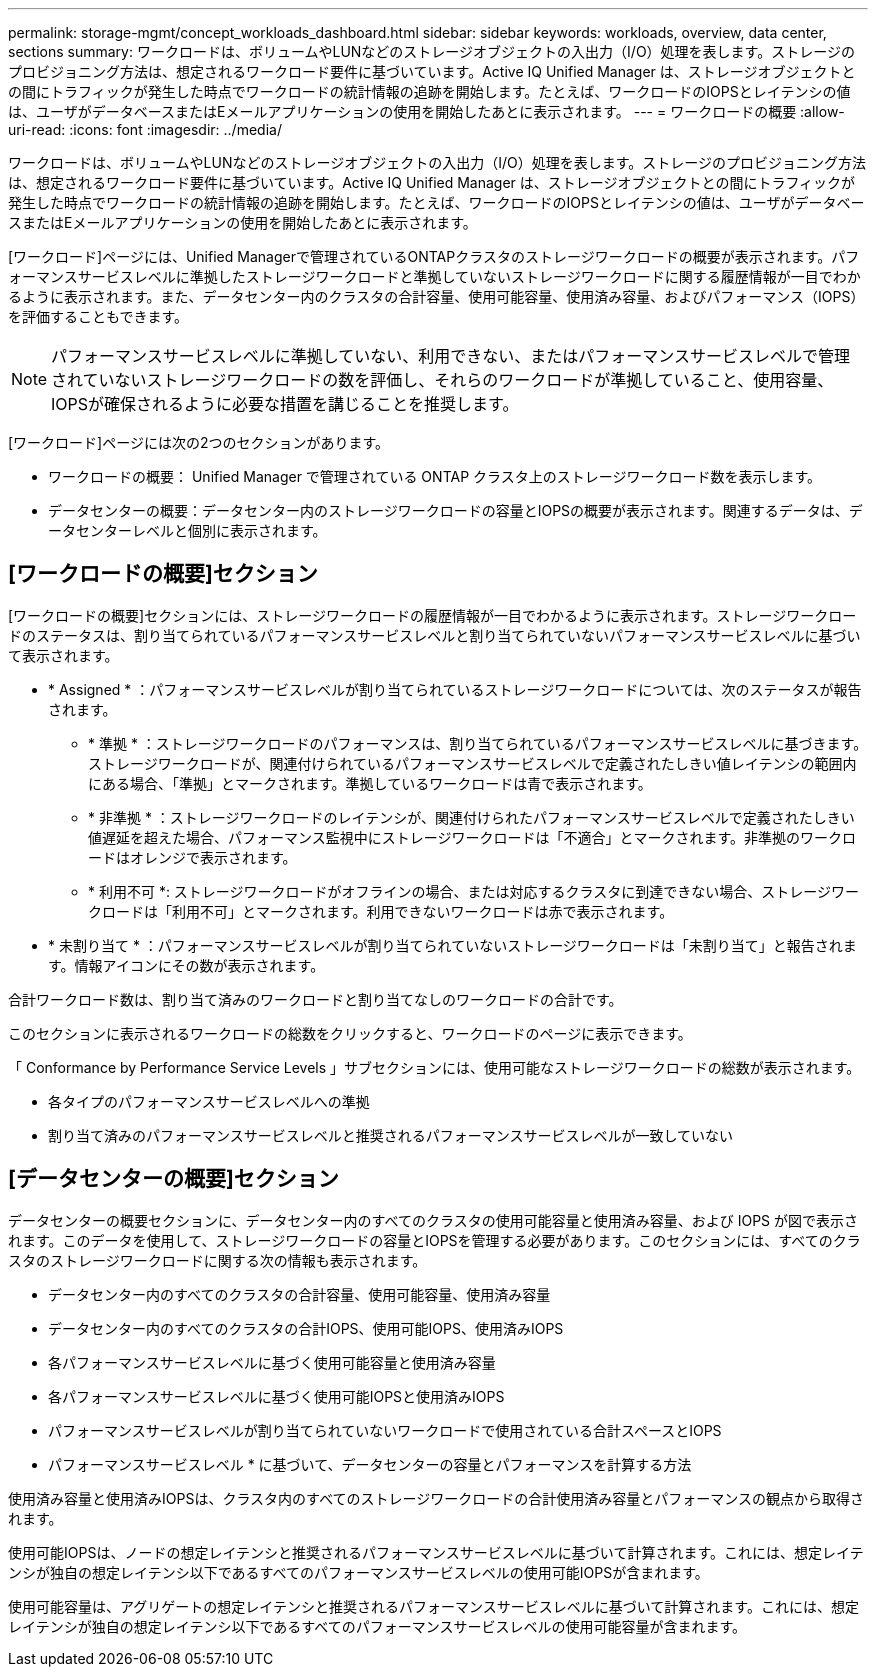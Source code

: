 ---
permalink: storage-mgmt/concept_workloads_dashboard.html 
sidebar: sidebar 
keywords: workloads, overview, data center, sections 
summary: ワークロードは、ボリュームやLUNなどのストレージオブジェクトの入出力（I/O）処理を表します。ストレージのプロビジョニング方法は、想定されるワークロード要件に基づいています。Active IQ Unified Manager は、ストレージオブジェクトとの間にトラフィックが発生した時点でワークロードの統計情報の追跡を開始します。たとえば、ワークロードのIOPSとレイテンシの値は、ユーザがデータベースまたはEメールアプリケーションの使用を開始したあとに表示されます。 
---
= ワークロードの概要
:allow-uri-read: 
:icons: font
:imagesdir: ../media/


[role="lead"]
ワークロードは、ボリュームやLUNなどのストレージオブジェクトの入出力（I/O）処理を表します。ストレージのプロビジョニング方法は、想定されるワークロード要件に基づいています。Active IQ Unified Manager は、ストレージオブジェクトとの間にトラフィックが発生した時点でワークロードの統計情報の追跡を開始します。たとえば、ワークロードのIOPSとレイテンシの値は、ユーザがデータベースまたはEメールアプリケーションの使用を開始したあとに表示されます。

[ワークロード]ページには、Unified Managerで管理されているONTAPクラスタのストレージワークロードの概要が表示されます。パフォーマンスサービスレベルに準拠したストレージワークロードと準拠していないストレージワークロードに関する履歴情報が一目でわかるように表示されます。また、データセンター内のクラスタの合計容量、使用可能容量、使用済み容量、およびパフォーマンス（IOPS）を評価することもできます。

[NOTE]
====
パフォーマンスサービスレベルに準拠していない、利用できない、またはパフォーマンスサービスレベルで管理されていないストレージワークロードの数を評価し、それらのワークロードが準拠していること、使用容量、IOPSが確保されるように必要な措置を講じることを推奨します。

====
[ワークロード]ページには次の2つのセクションがあります。

* ワークロードの概要： Unified Manager で管理されている ONTAP クラスタ上のストレージワークロード数を表示します。
* データセンターの概要：データセンター内のストレージワークロードの容量とIOPSの概要が表示されます。関連するデータは、データセンターレベルと個別に表示されます。




== [ワークロードの概要]セクション

[ワークロードの概要]セクションには、ストレージワークロードの履歴情報が一目でわかるように表示されます。ストレージワークロードのステータスは、割り当てられているパフォーマンスサービスレベルと割り当てられていないパフォーマンスサービスレベルに基づいて表示されます。

* * Assigned * ：パフォーマンスサービスレベルが割り当てられているストレージワークロードについては、次のステータスが報告されます。
+
** * 準拠 * ：ストレージワークロードのパフォーマンスは、割り当てられているパフォーマンスサービスレベルに基づきます。ストレージワークロードが、関連付けられているパフォーマンスサービスレベルで定義されたしきい値レイテンシの範囲内にある場合、「準拠」とマークされます。準拠しているワークロードは青で表示されます。
** * 非準拠 * ：ストレージワークロードのレイテンシが、関連付けられたパフォーマンスサービスレベルで定義されたしきい値遅延を超えた場合、パフォーマンス監視中にストレージワークロードは「不適合」とマークされます。非準拠のワークロードはオレンジで表示されます。
** * 利用不可 *: ストレージワークロードがオフラインの場合、または対応するクラスタに到達できない場合、ストレージワークロードは「利用不可」とマークされます。利用できないワークロードは赤で表示されます。


* * 未割り当て * ：パフォーマンスサービスレベルが割り当てられていないストレージワークロードは「未割り当て」と報告されます。情報アイコンにその数が表示されます。


合計ワークロード数は、割り当て済みのワークロードと割り当てなしのワークロードの合計です。

このセクションに表示されるワークロードの総数をクリックすると、ワークロードのページに表示できます。

「 Conformance by Performance Service Levels 」サブセクションには、使用可能なストレージワークロードの総数が表示されます。

* 各タイプのパフォーマンスサービスレベルへの準拠
* 割り当て済みのパフォーマンスサービスレベルと推奨されるパフォーマンスサービスレベルが一致していない




== [データセンターの概要]セクション

データセンターの概要セクションに、データセンター内のすべてのクラスタの使用可能容量と使用済み容量、および IOPS が図で表示されます。このデータを使用して、ストレージワークロードの容量とIOPSを管理する必要があります。このセクションには、すべてのクラスタのストレージワークロードに関する次の情報も表示されます。

* データセンター内のすべてのクラスタの合計容量、使用可能容量、使用済み容量
* データセンター内のすべてのクラスタの合計IOPS、使用可能IOPS、使用済みIOPS
* 各パフォーマンスサービスレベルに基づく使用可能容量と使用済み容量
* 各パフォーマンスサービスレベルに基づく使用可能IOPSと使用済みIOPS
* パフォーマンスサービスレベルが割り当てられていないワークロードで使用されている合計スペースとIOPS


* パフォーマンスサービスレベル * に基づいて、データセンターの容量とパフォーマンスを計算する方法

使用済み容量と使用済みIOPSは、クラスタ内のすべてのストレージワークロードの合計使用済み容量とパフォーマンスの観点から取得されます。

使用可能IOPSは、ノードの想定レイテンシと推奨されるパフォーマンスサービスレベルに基づいて計算されます。これには、想定レイテンシが独自の想定レイテンシ以下であるすべてのパフォーマンスサービスレベルの使用可能IOPSが含まれます。

使用可能容量は、アグリゲートの想定レイテンシと推奨されるパフォーマンスサービスレベルに基づいて計算されます。これには、想定レイテンシが独自の想定レイテンシ以下であるすべてのパフォーマンスサービスレベルの使用可能容量が含まれます。

